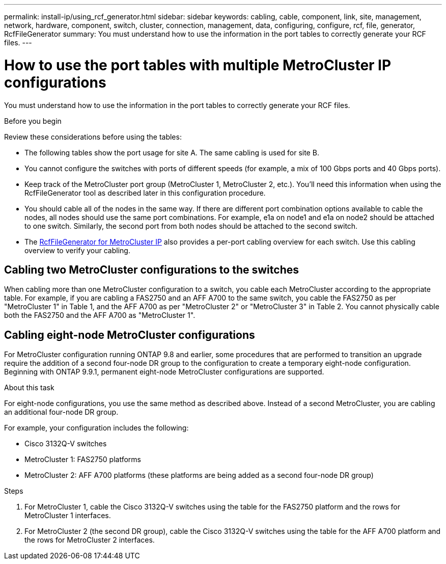 ---
permalink: install-ip/using_rcf_generator.html
sidebar: sidebar
keywords: cabling, cable, component, link, site, management, network, hardware, component, switch, cluster, connection, management, data, configuring, configure, rcf, file, generator, RcfFileGenerator
summary: You must understand how to use the information in the port tables to correctly generate your RCF files.
---

= How to use the port tables with multiple MetroCluster IP configurations
:icons: font
:imagesdir: ../media/

[.lead]
You must understand how to use the information in the port tables to correctly generate your RCF files.

.Before you begin

Review these considerations before using the tables:

* The following tables show the port usage for site A. The same cabling is used for site B.
* You cannot configure the switches with ports of different speeds (for example, a mix of 100 Gbps ports and 40 Gbps ports).
* Keep track of the MetroCluster port group (MetroCluster 1, MetroCluster 2, etc.). You'll need this information when using the RcfFileGenerator tool as described later in this configuration procedure.
* You should cable all of the nodes in the same way. If there are different port combination options available to cable the nodes, all nodes should use the same port combinations. For example, e1a on node1 and e1a on node2 should be attached to one switch. Similarly, the second port from both nodes should be attached to the second switch. 

* The https://mysupport.netapp.com/site/tools/tool-eula/rcffilegenerator[RcfFileGenerator for MetroCluster IP^] also provides a per-port cabling overview for each switch.
Use this cabling overview to verify your cabling.

== Cabling two MetroCluster configurations to the switches

When cabling more than one MetroCluster configuration to a switch, you cable each MetroCluster according to the appropriate table. For example, if you are cabling a FAS2750 and an AFF A700 to the same switch, you cable the FAS2750 as per "MetroCluster 1" in Table 1, and the AFF A700 as per "MetroCluster 2" or "MetroCluster 3" in Table 2. You cannot physically cable both the FAS2750 and the AFF A700 as "MetroCluster 1".

== Cabling eight-node MetroCluster configurations

For MetroCluster configuration running ONTAP 9.8 and earlier, some procedures that are performed to transition an upgrade require the addition of a second four-node DR group to the configuration to create a temporary eight-node configuration.  Beginning with ONTAP 9.9.1, permanent eight-node MetroCluster configurations are supported.

.About this task

For eight-node configurations, you use the same method as described above. Instead of a second MetroCluster, you are cabling an additional four-node DR group. 

For example, your configuration includes the following:

* Cisco 3132Q-V switches
* MetroCluster 1: FAS2750 platforms
* MetroCluster 2: AFF A700 platforms (these platforms are being added as a second four-node DR group)

.Steps

. For MetroCluster 1, cable the Cisco 3132Q-V switches using the table for the FAS2750 platform and the rows for MetroCluster 1 interfaces.

. For MetroCluster 2 (the second DR group), cable the Cisco 3132Q-V switches using the table for the AFF A700 platform and the rows for MetroCluster 2 interfaces.

// 2024 Dec 09, ONTAPDOC-2349
// 21 APR 2021, BURT 1374268
